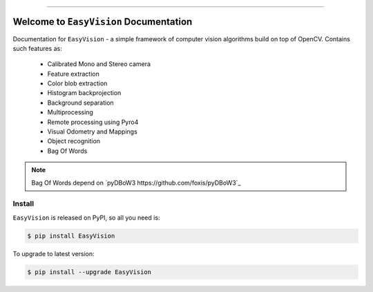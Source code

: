
.. image:: https://readthedocs.org/projects/easyvision/badge/?version=latest
    :target: https://easyvision.readthedocs.io/?badge=latest
    :alt: Documentation Status

.. image:: https://travis-ci.org/foxis/EasyVision.svg?branch=master
    :target: https://travis-ci.org/foxis/EasyVision?branch=master

.. image:: https://codecov.io/gh/FoxIS/EasyVision/branch/master/graph/badge.svg
  :target: https://codecov.io/gh/foxis/EasyVision

.. image:: https://img.shields.io/pypi/v/EasyVision.svg
    :target: https://pypi.python.org/pypi/EasyVision

.. image:: https://img.shields.io/pypi/l/EasyVision.svg
    :target: https://pypi.python.org/pypi/EasyVision

.. image:: https://img.shields.io/pypi/pyversions/EasyVision.svg
    :target: https://pypi.python.org/pypi/EasyVision

.. image:: https://img.shields.io/badge/STAR_Me_on_GitHub!--None.svg?style=social
    :target: https://github.com/foxis/EasyVision

------


.. image:: https://img.shields.io/badge/Link-Document-blue.svg
      :target: https://easyvision.readthedocs.io/index.html

.. image:: https://img.shields.io/badge/Link-API-blue.svg
      :target: https://easyvision.readthedocs.io/py-modindex.html

.. image:: https://img.shields.io/badge/Link-Source_Code-blue.svg
      :target: https://easyvision.readthedocs.io/py-modindex.html

.. image:: https://img.shields.io/badge/Link-Install-blue.svg
      :target: `install`_

.. image:: https://img.shields.io/badge/Link-GitHub-blue.svg
      :target: https://github.com/foxis/EasyVision

.. image:: https://img.shields.io/badge/Link-Submit_Issue-blue.svg
      :target: https://github.com/foxis/EasyVision/issues

.. image:: https://img.shields.io/badge/Link-Request_Feature-blue.svg
      :target: https://github.com/foxis/EasyVision/issues

.. image:: https://img.shields.io/badge/Link-Download-blue.svg
      :target: https://pypi.org/pypi/EasyVision#files


Welcome to ``EasyVision`` Documentation
==============================================================================

Documentation for ``EasyVision`` - a simple framework of computer vision algorithms build on top of OpenCV.
Contains such features as:

    - Calibrated Mono and Stereo camera
    - Feature extraction
    - Color blob extraction
    - Histogram backprojection
    - Background separation
    - Multiprocessing
    - Remote processing using Pyro4
    - Visual Odometry and Mappings
    - Object recognition
    - Bag Of Words


.. note::

    Bag Of Words depend on `pyDBoW3 https://github.com/foxis/pyDBoW3`_

.. _install:

Install
------------------------------------------------------------------------------

``EasyVision`` is released on PyPI, so all you need is:

.. code-block:: console

    $ pip install EasyVision

To upgrade to latest version:

.. code-block:: console

    $ pip install --upgrade EasyVision